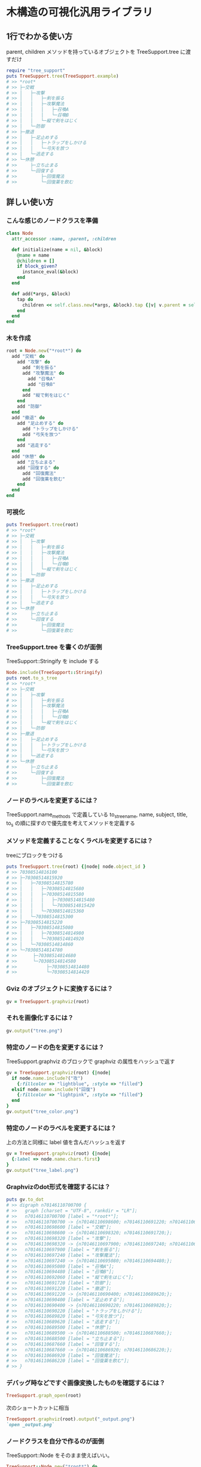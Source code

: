 #+OPTIONS: toc:nil num:nil author:nil creator:nil \n:nil |:t
#+OPTIONS: @:t ::t ^:t -:t f:t *:t <:t

* 木構造の可視化汎用ライブラリ

  [[https://travis-ci.org/akicho8/tree_support.png]]

** 1行でわかる使い方

   parent, children メソッドを持っているオブジェクトを TreeSupport.tree に渡すだけ

#+BEGIN_SRC ruby
require "tree_support"
puts TreeSupport.tree(TreeSupport.example)
# >> *root*
# >> ├─交戦
# >> │   ├─攻撃
# >> │   │   ├─剣を振る
# >> │   │   ├─攻撃魔法
# >> │   │   │   ├─召喚A
# >> │   │   │   └─召喚B
# >> │   │   └─縦で剣をはじく
# >> │   └─防御
# >> ├─撤退
# >> │   ├─足止めする
# >> │   │   ├─トラップをしかける
# >> │   │   └─弓矢を放つ
# >> │   └─逃走する
# >> └─休憩
# >>     ├─立ち止まる
# >>     └─回復する
# >>         ├─回復魔法
# >>         └─回復薬を飲む
#+END_SRC   

** 詳しい使い方

*** こんな感じのノードクラスを準備

#+BEGIN_SRC ruby
class Node
  attr_accessor :name, :parent, :children

  def initialize(name = nil, &block)
    @name = name
    @children = []
    if block_given?
      instance_eval(&block)
    end
  end

  def add(*args, &block)
    tap do
      children << self.class.new(*args, &block).tap {|v| v.parent = self}
    end
  end
end
#+END_SRC

*** 木を作成

#+BEGIN_SRC ruby
root = Node.new("*root*") do
  add "交戦" do
    add "攻撃" do
      add "剣を振る"
      add "攻撃魔法" do
        add "召喚A"
        add "召喚B"
      end
      add "縦で剣をはじく"
    end
    add "防御"
  end
  add "撤退" do
    add "足止めする" do
      add "トラップをしかける"
      add "弓矢を放つ"
    end
    add "逃走する"
  end
  add "休憩" do
    add "立ち止まる"
    add "回復する" do
      add "回復魔法"
      add "回復薬を飲む"
    end
  end
end
#+END_SRC

*** 可視化

#+BEGIN_SRC ruby
puts TreeSupport.tree(root)
# >> *root*
# >> ├─交戦
# >> │   ├─攻撃
# >> │   │   ├─剣を振る
# >> │   │   ├─攻撃魔法
# >> │   │   │   ├─召喚A
# >> │   │   │   └─召喚B
# >> │   │   └─縦で剣をはじく
# >> │   └─防御
# >> ├─撤退
# >> │   ├─足止めする
# >> │   │   ├─トラップをしかける
# >> │   │   └─弓矢を放つ
# >> │   └─逃走する
# >> └─休憩
# >>     ├─立ち止まる
# >>     └─回復する
# >>         ├─回復魔法
# >>         └─回復薬を飲む
#+END_SRC

*** TreeSupport.tree を書くのが面倒

   TreeSupport::Stringify を include する

#+BEGIN_SRC ruby
Node.include(TreeSupport::Stringify)
puts root.to_s_tree
# >> *root*
# >> ├─交戦
# >> │   ├─攻撃
# >> │   │   ├─剣を振る
# >> │   │   ├─攻撃魔法
# >> │   │   │   ├─召喚A
# >> │   │   │   └─召喚B
# >> │   │   └─縦で剣をはじく
# >> │   └─防御
# >> ├─撤退
# >> │   ├─足止めする
# >> │   │   ├─トラップをしかける
# >> │   │   └─弓矢を放つ
# >> │   └─逃走する
# >> └─休憩
# >>     ├─立ち止まる
# >>     └─回復する
# >>         ├─回復魔法
# >>         └─回復薬を飲む
#+END_SRC

*** ノードのラベルを変更するには？

    TreeSupport.name_methods で定義している to_s_tree_name, name, subject, title, to_s の順に探すので優先度を考えてメソッドを定義する

*** メソッドを定義することなくラベルを変更するには？

   treeにブロックをつける

#+BEGIN_SRC ruby
puts TreeSupport.tree(root) {|node| node.object_id }
# >> 70308514816100
# >> ├─70308514815920
# >> │   ├─70308514815780
# >> │   │   ├─70308514815680
# >> │   │   ├─70308514815580
# >> │   │   │   ├─70308514815480
# >> │   │   │   └─70308514815420
# >> │   │   └─70308514815360
# >> │   └─70308514815300
# >> ├─70308514815220
# >> │   ├─70308514815080
# >> │   │   ├─70308514814980
# >> │   │   └─70308514814920
# >> │   └─70308514814860
# >> └─70308514814780
# >>      ├─70308514814680
# >>      └─70308514814580
# >>           ├─70308514814480
# >>           └─70308514814420
#+END_SRC

*** Gviz のオブジェクトに変換するには？

#+BEGIN_SRC ruby
gv = TreeSupport.graphviz(root)
#+END_SRC

*** それを画像化するには？

#+BEGIN_SRC ruby
gv.output("tree.png")
#+END_SRC

   [[https://raw.github.com/akicho8/tree_support/master/images/tree.png]]

*** 特定のノードの色を変更するには？

   TreeSupport.graphviz のブロックで graphviz の属性をハッシュで返す

#+BEGIN_SRC ruby
gv = TreeSupport.graphviz(root) {|node|
  if node.name.include?("攻")
    {:fillcolor => "lightblue", :style => "filled"}
  elsif node.name.include?("回復")
    {:fillcolor => "lightpink", :style => "filled"}
  end
}
gv.output("tree_color.png")
#+END_SRC

   [[https://raw.github.com/akicho8/tree_support/master/images/tree_color.png]]

*** 特定のノードのラベルを変更するには？

   上の方法と同様に label 値を含んだハッシュを返す

#+BEGIN_SRC ruby
gv = TreeSupport.graphviz(root) {|node|
  {:label => node.name.chars.first}
}
gv.output("tree_label.png")
#+END_SRC

   [[https://raw.github.com/akicho8/tree_support/master/images/tree_label.png]]

*** Graphvizのdot形式を確認するには？

#+BEGIN_SRC ruby
puts gv.to_dot
# >> digraph n70146110700700 {
# >>   graph [charset = "UTF-8", rankdir = "LR"];
# >>   n70146110700700 [label = "*root*"];
# >>   n70146110700700 -> {n70146110698600; n70146110691220; n70146110689500;};
# >>   n70146110698600 [label = "交戦"];
# >>   n70146110698600 -> {n70146110698320; n70146110691720;};
# >>   n70146110698320 [label = "攻撃"];
# >>   n70146110698320 -> {n70146110697900; n70146110697240; n70146110692060;};
# >>   n70146110697900 [label = "剣を振る"];
# >>   n70146110697240 [label = "攻撃魔法"];
# >>   n70146110697240 -> {n70146110695080; n70146110694480;};
# >>   n70146110695080 [label = "召喚A"];
# >>   n70146110694480 [label = "召喚B"];
# >>   n70146110692060 [label = "縦で剣をはじく"];
# >>   n70146110691720 [label = "防御"];
# >>   n70146110691220 [label = "撤退"];
# >>   n70146110691220 -> {n70146110690400; n70146110689620;};
# >>   n70146110690400 [label = "足止めする"];
# >>   n70146110690400 -> {n70146110690220; n70146110689820;};
# >>   n70146110690220 [label = "トラップをしかける"];
# >>   n70146110689820 [label = "弓矢を放つ"];
# >>   n70146110689620 [label = "逃走する"];
# >>   n70146110689500 [label = "休憩"];
# >>   n70146110689500 -> {n70146110688500; n70146110687660;};
# >>   n70146110688500 [label = "立ち止まる"];
# >>   n70146110687660 [label = "回復する"];
# >>   n70146110687660 -> {n70146110686920; n70146110686220;};
# >>   n70146110686920 [label = "回復魔法"];
# >>   n70146110686220 [label = "回復薬を飲む"];
# >> }
#+END_SRC

*** デバッグ時などですぐ画像変換したものを確認するには？

#+BEGIN_SRC ruby
TreeSupport.graph_open(root)
#+END_SRC

   次のショートカットに相当

#+BEGIN_SRC ruby
TreeSupport.graphviz(root).output("_output.png")
`open _output.png`
#+END_SRC

*** ノードクラスを自分で作るのが面倒

    TreeSupport::Node をそのまま使えばいい。

#+BEGIN_SRC ruby
TreeSupport::Node.new("*root*") do
  add "交戦" do
    add "攻撃" do
      add "剣を振る"
      add "攻撃魔法" do
        add "召喚A"
        add "召喚B"
      end
    end
  end
end
#+END_SRC

*** 木を作るのが面倒

#+BEGIN_SRC ruby
TreeSupport.example
#+END_SRC

    に簡単なサンプルの木が入ってる

*** 葉を辿るには？

    TreeSupport::Treeable を include していれば each_node が使える

#+BEGIN_SRC ruby
root = TreeSupport.example
root.each_node.with_index {|n, i| p [i, n.name] }
# >> [0, "*root*"]
# >> [1, "交戦"]
# >> [2, "攻撃"]
# >> [3, "剣を振る"]
# >> [4, "攻撃魔法"]
# >> [5, "召喚A"]
# >> [6, "召喚B"]
# >> [7, "縦で剣をはじく"]
# >> [8, "防御"]
# >> [9, "撤退"]
# >> [10, "足止めする"]
# >> [11, "トラップをしかける"]
# >> [12, "弓矢を放つ"]
# >> [13, "逃走する"]
# >> [14, "休憩"]
# >> [15, "立ち止まる"]
# >> [16, "回復する"]
# >> [17, "回復魔法"]
# >> [18, "回復薬を飲む"]
#+END_SRC

*** ルートは表示したくない

#+BEGIN_SRC ruby
puts TreeSupport.tree(root, :drop => 1)
# >> 交戦
# >> ├─攻撃
# >> │   ├─剣を振る
# >> │   ├─攻撃魔法
# >> │   │   ├─召喚A
# >> │   │   └─召喚B
# >> │   └─縦で剣をはじく
# >> └─防御
# >> 撤退
# >> ├─足止めする
# >> │   ├─トラップをしかける
# >> │   └─弓矢を放つ
# >> └─逃走する
# >> 休憩
# >> ├─立ち止まる
# >> └─回復する
# >>     ├─回復魔法
# >>     └─回復薬を飲む
#+END_SRC

*** 木が大きすぎるので深さ3まででいい

#+BEGIN_SRC ruby
puts TreeSupport.tree(root, :take => 3)
# >> *root*
# >> ├─交戦
# >> │   ├─攻撃
# >> │   └─防御
# >> ├─撤退
# >> │   ├─足止めする
# >> │   └─逃走する
# >> └─休憩
# >>     ├─立ち止まる
# >>     └─回復する
#+END_SRC

*** 両方組み合わせると

#+BEGIN_SRC ruby
puts TreeSupport.tree(root, :take => 3, :drop => 1)
# >> 交戦
# >> ├─攻撃
# >> └─防御
# >> 撤退
# >> ├─足止めする
# >> └─逃走する
# >> 休憩
# >> ├─立ち止まる
# >> └─回復する
#+END_SRC

*** 画像版も同様のオプションがある

#+BEGIN_SRC ruby
gv = TreeSupport.graphviz(root, :drop => 1)
gv.output("drop.png")
#+END_SRC

    [[https://raw.github.com/akicho8/tree_support/master/images/drop.png]]

#+BEGIN_SRC ruby
gv = TreeSupport.graphviz(root, :take => 3)
gv.output("take.png")
#+END_SRC

    [[https://raw.github.com/akicho8/tree_support/master/images/take.png]]

#+BEGIN_SRC ruby
gv = TreeSupport.graphviz(root, :take => 3, :drop => 1)
gv.output("take_drop.png")
#+END_SRC

    [[https://raw.github.com/akicho8/tree_support/master/images/take_drop.png]]

*** acts_as_tree 相当を使う

    Migration

#+BEGIN_SRC ruby
create_table :nodes do |t|
  t.belongs_to :parent
end
#+END_SRC

    Model

#+BEGIN_SRC ruby
class Node < ActiveRecord::Base
  ar_tree_model
end
#+END_SRC

    amerine/acts_as_tree https://github.com/amerine/acts_as_tree との違い

    - シンプル
    - Node#ancestors は自分を含む
    - 安全に全削除する Node.safe_destroy_all を追加 (acts_as_list との組み合わせでは Node.destroy_all で事故る)
    - Node.roots は scope で定義
    - 引数が異なる。:order => :id のしたい場合は :scope => -> { order(:id) } と書く。こうすることで where 条件も渡せるようになる。

** 心配ごと

   - Gviz が標準クラスを拡張しているので Rails (ActiveSupport) 等と組み合わせたときの将来の干渉が心配
